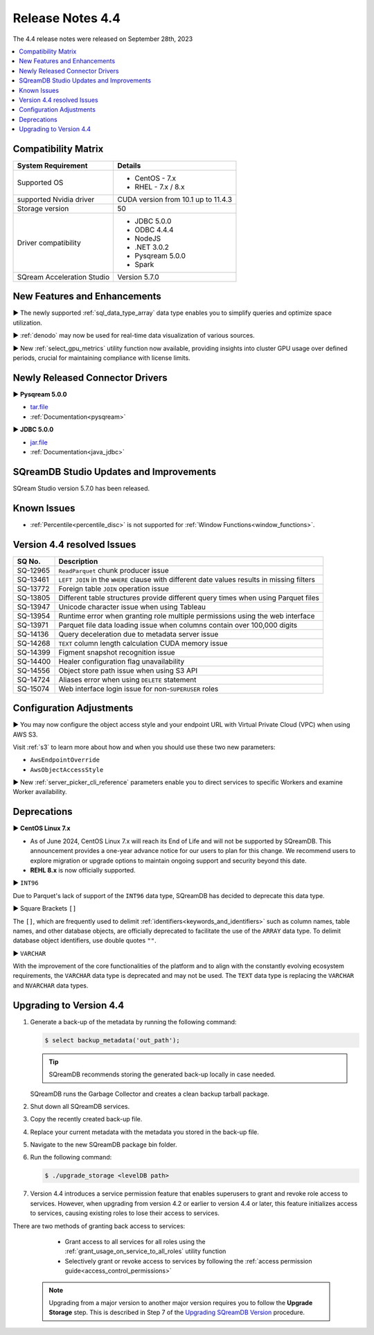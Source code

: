 .. _4.4:

*****************
Release Notes 4.4
*****************

The 4.4 release notes were released on September 28th, 2023

.. contents:: 
   :local:
   :depth: 1      

Compatibility Matrix
--------------------
 
+---------------------------------+------------------------------------------------------------------------+
| System Requirement              | Details                                                                |
+=================================+========================================================================+
| Supported OS                    | * CentOS - 7.x                                                         |
|                                 | * RHEL - 7.x / 8.x                                                     |
+---------------------------------+------------------------------------------------------------------------+
| supported Nvidia driver         | CUDA version from 10.1 up to 11.4.3                                    |
+---------------------------------+------------------------------------------------------------------------+
| Storage version                 |   50                                                                   |
+---------------------------------+------------------------------------------------------------------------+
| Driver compatibility            | * JDBC 5.0.0                                                           |
|                                 | * ODBC 4.4.4                                                           | 
|                                 | * NodeJS                                                               |
|                                 | * .NET 3.0.2                                                           |
|                                 | * Pysqream 5.0.0                                                       |
|                                 | * Spark                                                                |
+---------------------------------+------------------------------------------------------------------------+
| SQream Acceleration Studio      | Version 5.7.0                                                          |
+---------------------------------+------------------------------------------------------------------------+

New Features and Enhancements
-----------------------------

► The newly supported :ref:`sql_data_type_array` data type enables you to simplify queries and optimize space utilization.

► :ref:`denodo` may now be used for real-time data visualization of various sources.

► New :ref:`select_gpu_metrics` utility function now available, providing insights into cluster GPU usage over defined periods, crucial for maintaining compliance with license limits.

Newly Released Connector Drivers
---------------------------------

► **Pysqream 5.0.0**

* `tar.file <https://github.com/SQream/pysqream/releases/tag/v5.0.0>`_
* :ref:`Documentation<pysqream>`

► **JDBC 5.0.0**

* `jar.file <https://sq-ftp-public.s3.amazonaws.com/sqream-jdbc-5.0.0.jar>`_
* :ref:`Documentation<java_jdbc>`

SQreamDB Studio Updates and Improvements
-----------------------------------------

SQream Studio version 5.7.0 has been released.

Known Issues
------------

* :ref:`Percentile<percentile_disc>` is not supported for :ref:`Window Functions<window_functions>`.


Version 4.4 resolved Issues
---------------------------

+--------------------+------------------------------------------------------------------------------------------------+
| **SQ No.**         | **Description**                                                                                |
+====================+================================================================================================+
| SQ-12965           | ``ReadParquet`` chunk producer issue                                                           | 
+--------------------+------------------------------------------------------------------------------------------------+
| SQ-13461           | ``LEFT JOIN`` in the ``WHERE`` clause with different date values results in missing filters    |
+--------------------+------------------------------------------------------------------------------------------------+
| SQ-13772           | Foreign table ``JOIN`` operation issue                                                         |
+--------------------+------------------------------------------------------------------------------------------------+
| SQ-13805           | Different table structures provide different query times when using Parquet files              |
+--------------------+------------------------------------------------------------------------------------------------+
| SQ-13947           | Unicode character issue when using Tableau                                                     |
+--------------------+------------------------------------------------------------------------------------------------+
| SQ-13954           | Runtime error when granting role multiple permissions using the web interface                  |
+--------------------+------------------------------------------------------------------------------------------------+
| SQ-13971           | Parquet file data loading issue when columns contain over 100,000 digits                       |
+--------------------+------------------------------------------------------------------------------------------------+
| SQ-14136           | Query deceleration due to metadata server issue                                                |
+--------------------+------------------------------------------------------------------------------------------------+
| SQ-14268           | ``TEXT`` column length calculation CUDA memory issue                                           |
+--------------------+------------------------------------------------------------------------------------------------+
| SQ-14399           | Figment snapshot recognition issue                                                             |
+--------------------+------------------------------------------------------------------------------------------------+
| SQ-14400           | Healer configuration flag unavailability                                                       |
+--------------------+------------------------------------------------------------------------------------------------+
| SQ-14556           | Object store path issue when using S3 API                                                      |
+--------------------+------------------------------------------------------------------------------------------------+
| SQ-14724           | Aliases error when using ``DELETE`` statement                                                  |
+--------------------+------------------------------------------------------------------------------------------------+
| SQ-15074           | Web interface login issue for non-``SUPERUSER`` roles                                          |
+--------------------+------------------------------------------------------------------------------------------------+



Configuration Adjustments
-------------------------

► You may now configure the object access style and your endpoint URL with Virtual Private Cloud (VPC) when using AWS S3. 

Visit :ref:`s3` to learn more about how and when you should use these two new parameters:

* ``AwsEndpointOverride``
* ``AwsObjectAccessStyle``

► New :ref:`server_picker_cli_reference` parameters enable you to direct services to specific Workers and examine Worker availability.

Deprecations
-------------------

► **CentOS Linux 7.x**

* As of June 2024, CentOS Linux 7.x will reach its End of Life and will not be supported by SQreamDB. This announcement provides a one-year advance notice for our users to plan for this change. We recommend users to explore migration or upgrade options to maintain ongoing support and security beyond this date. 

* **REHL 8.x** is now officially supported.

► ``INT96``

Due to Parquet's lack of support of the ``INT96`` data type, SQreamDB has decided to deprecate this data type.


► Square Brackets ``[]``

The ``[]``, which are frequently used to delimit :ref:`identifiers<keywords_and_identifiers>` such as column names, table names, and other database objects, are officially deprecated to facilitate the use of the ``ARRAY`` data type. To delimit database object identifiers, use double quotes ``""``.


► ``VARCHAR``

With the improvement of the core functionalities of the platform and to align with the constantly evolving ecosystem requirements, the ``VARCHAR`` data type is deprecated and may not be used. The ``TEXT`` data type is replacing the ``VARCHAR`` and ``NVARCHAR`` data types.

Upgrading to Version 4.4
-------------------------
1. Generate a back-up of the metadata by running the following command:

   .. code-block:: console

      $ select backup_metadata('out_path');
	  
   .. tip:: SQreamDB recommends storing the generated back-up locally in case needed.
   
   SQreamDB runs the Garbage Collector and creates a clean backup tarball package.
   
2. Shut down all SQreamDB services.

3. Copy the recently created back-up file.

4. Replace your current metadata with the metadata you stored in the back-up file.

5. Navigate to the new SQreamDB package bin folder.

6. Run the following command:

   .. code-block:: console

      $ ./upgrade_storage <levelDB path>
	
7. Version 4.4 introduces a service permission feature that enables superusers to grant and revoke role access to services. However, when upgrading from version 4.2 or earlier to version 4.4 or later, this feature initializes access to services, causing existing roles to lose their access to services. 

There are two methods of granting back access to services:

   * Grant access to all services for all roles using the :ref:`grant_usage_on_service_to_all_roles` utility function
   * Selectively grant or revoke access to services by following the :ref:`access permission guide<access_control_permissions>`


  .. note:: Upgrading from a major version to another major version requires you to follow the **Upgrade Storage** step. This is described in Step 7 of the `Upgrading SQreamDB Version <../installation_guides/installing_sqream_with_binary.html#upgrading-sqream-version>`_ procedure.
  
